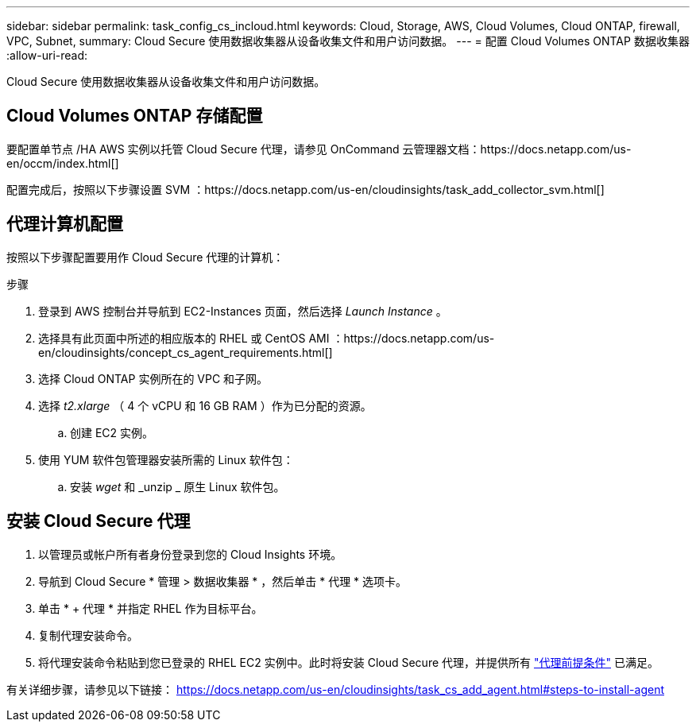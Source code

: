 ---
sidebar: sidebar 
permalink: task_config_cs_incloud.html 
keywords: Cloud, Storage, AWS, Cloud Volumes, Cloud ONTAP, firewall, VPC, Subnet, 
summary: Cloud Secure 使用数据收集器从设备收集文件和用户访问数据。 
---
= 配置 Cloud Volumes ONTAP 数据收集器
:allow-uri-read: 


[role="lead"]
Cloud Secure 使用数据收集器从设备收集文件和用户访问数据。



== Cloud Volumes ONTAP 存储配置

要配置单节点 /HA AWS 实例以托管 Cloud Secure 代理，请参见 OnCommand 云管理器文档：https://docs.netapp.com/us-en/occm/index.html[]

配置完成后，按照以下步骤设置 SVM ：https://docs.netapp.com/us-en/cloudinsights/task_add_collector_svm.html[]



== 代理计算机配置

按照以下步骤配置要用作 Cloud Secure 代理的计算机：

.步骤
. 登录到 AWS 控制台并导航到 EC2-Instances 页面，然后选择 _Launch Instance_ 。
. 选择具有此页面中所述的相应版本的 RHEL 或 CentOS AMI ：https://docs.netapp.com/us-en/cloudinsights/concept_cs_agent_requirements.html[]
. 选择 Cloud ONTAP 实例所在的 VPC 和子网。
. 选择 _t2.xlarge_ （ 4 个 vCPU 和 16 GB RAM ）作为已分配的资源。
+
.. 创建 EC2 实例。


. 使用 YUM 软件包管理器安装所需的 Linux 软件包：
+
.. 安装 _wget_ 和 _unzip _ 原生 Linux 软件包。






== 安装 Cloud Secure 代理

. 以管理员或帐户所有者身份登录到您的 Cloud Insights 环境。
. 导航到 Cloud Secure * 管理 > 数据收集器 * ，然后单击 * 代理 * 选项卡。
. 单击 * + 代理 * 并指定 RHEL 作为目标平台。
. 复制代理安装命令。
. 将代理安装命令粘贴到您已登录的 RHEL EC2 实例中。此时将安装 Cloud Secure 代理，并提供所有 link:concept_cs_agent_requirements.html["代理前提条件"] 已满足。


有关详细步骤，请参见以下链接： https://docs.netapp.com/us-en/cloudinsights/task_cs_add_agent.html#steps-to-install-agent
